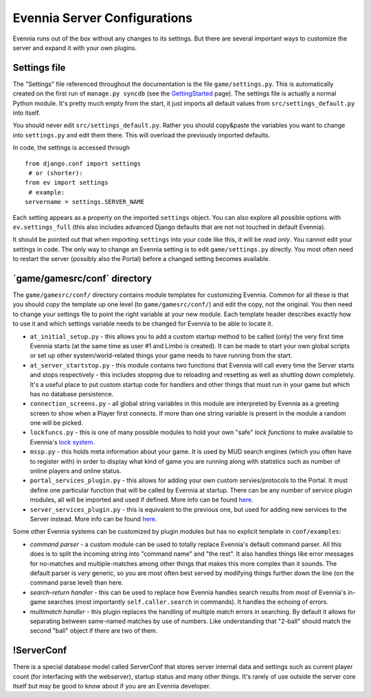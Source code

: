 Evennia Server Configurations
=============================

Evennia runs out of the box without any changes to its settings. But
there are several important ways to customize the server and expand it
with your own plugins.

Settings file
-------------

The "Settings" file referenced throughout the documentation is the file
``game/settings.py``. This is automatically created on the first run of
``manage.py syncdb`` (see the `GettingStarted <GettingStarted.html>`_
page). The settings file is actually a normal Python module. It's pretty
much empty from the start, it just imports all default values from
``src/settings_default.py`` into itself.

You should never edit ``src/settings_default.py``. Rather you should
copy&paste the variables you want to change into ``settings.py`` and
edit them there. This will overload the previously imported defaults.

In code, the settings is accessed through

::

    from django.conf import settings
     # or (shorter):
    from ev import settings
     # example:
    servername = settings.SERVER_NAME

Each setting appears as a property on the imported ``settings`` object.
You can also explore all possible options with ``ev.settings_full``
(this also includes advanced Django defaults that are not not touched in
default Evennia).

It should be pointed out that when importing ``settings`` into your code
like this, it will be *read only*. You cannot edit your settings in
code. The only way to change an Evennia setting is to edit
``game/settings.py`` directly. You most often need to restart the server
(possibly also the Portal) before a changed setting becomes available.

\`game/gamesrc/conf\` directory
-------------------------------

The ``game/gamesrc/conf/`` directory contains module templates for
customizing Evennia. Common for all these is that you should *copy* the
template up one level (to ``game/gamesrc/conf/``) and edit the copy, not
the original. You then need to change your settings file to point the
right variable at your new module. Each template header describes
exactly how to use it and which settings variable needs to be changed
for Evennia to be able to locate it.

-  ``at_initial_setup.py`` - this allows you to add a custom startup
   method to be called (only) the very first time Evennia starts (at the
   same time as user #1 and Limbo is created). It can be made to start
   your own global scripts or set up other system/world-related things
   your game needs to have running from the start.
-  ``at_server_startstop.py`` - this module contains two functions that
   Evennia will call every time the Server starts and stops respectively
   - this includes stopping due to reloading and resetting as well as
   shutting down completely. It's a useful place to put custom startup
   code for handlers and other things that must run in your game but
   which has no database persistence.
-  ``connection_screens.py`` - all global string variables in this
   module are interpreted by Evennia as a greeting screen to show when a
   Player first connects. If more than one string variable is present in
   the module a random one will be picked.
-  ``lockfuncs.py`` - this is one of many possible modules to hold your
   own "safe" *lock functions* to make available to Evennia's `lock
   system <Locks.html>`_.
-  ``mssp.py`` - this holds meta information about your game. It is used
   by MUD search engines (which you often have to register with) in
   order to display what kind of game you are running along with
   statistics such as number of online players and online status.
-  ``portal_services_plugin.py`` - this allows for adding your own
   custom servies/protocols to the Portal. It must define one particular
   function that will be called by Evennia at startup. There can be any
   number of service plugin modules, all will be imported and used if
   defined. More info can be found
   `here <http://code.google.com/p/evennia/wiki/SessionProtocols#Adding_custom_Protocols>`_.
-  ``server_services_plugin.py`` - this is equivalent to the previous
   one, but used for adding new services to the Server instead. More
   info can be found
   `here <http://code.google.com/p/evennia/wiki/SessionProtocols#Adding_custom_Protocols>`_.

Some other Evennia systems can be customized by plugin modules but has
no explicit template in ``conf/examples``:

-  *command parser* - a custom module can be used to totally replace
   Evennia's default command parser. All this does is to split the
   incoming string into "command name" and "the rest". It also handles
   things like error messages for no-matches and multiple-matches among
   other things that makes this more complex than it sounds. The default
   parser is *very* generic, so you are most often best served by
   modifying things further down the line (on the command parse level)
   than here.
-  *search-return handler* - this can be used to replace how Evennia
   handles search results from most of Evennia's in-game searches (most
   importantly ``self.caller.search`` in commands). It handles the
   echoing of errors.
-  *multimatch handler* - this plugin replaces the handling of multiple
   match errors in searching. By default it allows for separating
   between same-named matches by use of numbers. Like understanding that
   "2-ball" should match the second "ball" object if there are two of
   them.

!ServerConf
-----------

There is a special database model called ServerConf that stores server
internal data and settings such as current player count (for interfacing
with the webserver), startup status and many other things. It's rarely
of use outside the server core itself but may be good to know about if
you are an Evennia developer.

